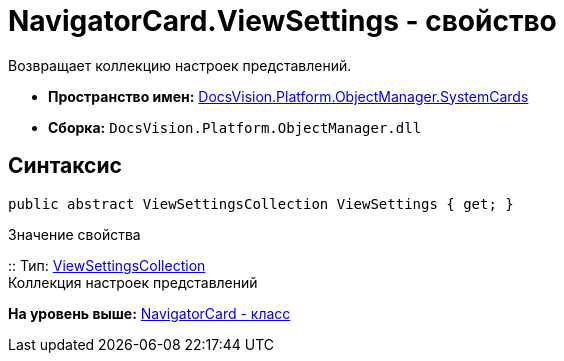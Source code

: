 = NavigatorCard.ViewSettings - свойство

Возвращает коллекцию настроек представлений.

* [.keyword]*Пространство имен:* xref:SystemCards_NS.adoc[DocsVision.Platform.ObjectManager.SystemCards]
* [.keyword]*Сборка:* [.ph .filepath]`DocsVision.Platform.ObjectManager.dll`

== Синтаксис

[source,pre,codeblock,language-csharp]
----
public abstract ViewSettingsCollection ViewSettings { get; }
----

Значение свойства

::
  Тип: xref:ViewSettingsCollection_CL.adoc[ViewSettingsCollection]
  +
  Коллекция настроек представлений

*На уровень выше:* xref:../../../../../api/DocsVision/Platform/ObjectManager/SystemCards/NavigatorCard_CL.adoc[NavigatorCard - класс]
